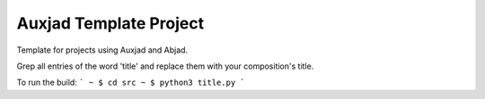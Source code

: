 Auxjad Template Project
=======================

Template for projects using Auxjad and Abjad.

Grep all entries of the word 'title' and replace them with your composition's title.

To run the build:
```
~ $ cd src
~ $ python3 title.py
```